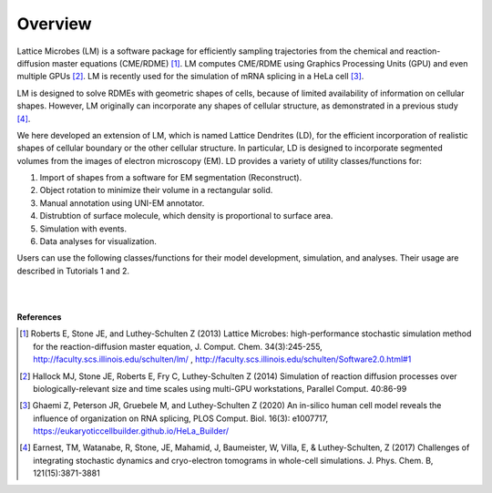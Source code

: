 ========
Overview
========

Lattice Microbes (LM) is a software package for efficiently sampling trajectories from the chemical and reaction-diffusion master equations (CME/RDME) [#LM1]_. LM computes CME/RDME using Graphics Processing Units (GPU) and even multiple GPUs [#LM2]_. LM is recently used for the simulation of mRNA splicing in a HeLa cell [#LM3]_.

LM is designed to solve RDMEs with geometric shapes of cells, because of limited availability of information on cellular shapes. However, LM originally can incorporate any shapes of cellular structure, as demonstrated in a previous study [#LM4]_.

We here developed an extension of LM, which is named Lattice Dendrites (LD), for the efficient incorporation of realistic shapes of cellular boundary or the other cellular structure. In particular, LD is designed to incorporate segmented volumes from the images of electron microscopy (EM). LD provides a variety of utility classes/functions for:

#. Import of shapes from a software for EM segmentation (Reconstruct).
#. Object rotation to minimize their volume in a rectangular solid.
#. Manual annotation using UNI-EM annotator. 
#. Distrubtion of surface molecule, which density is proportional to surface area.
#. Simulation with events.
#. Data analyses for visualization.

Users can use the following classes/functions for their model development, simulation, and analyses. Their usage are described in Tutorials 1 and 2.

|

.. image:: imgs/scheme.png
   :scale: 80%
   :align: center

|



**References**

.. [#LM1] Roberts E, Stone JE, and Luthey-Schulten Z (2013) Lattice Microbes: high-performance stochastic simulation method for the reaction-diffusion master equation, J. Comput. Chem. 34(3):245-255, http://faculty.scs.illinois.edu/schulten/lm/ , http://faculty.scs.illinois.edu/schulten/Software2.0.html#1

.. [#LM2] Hallock MJ, Stone JE, Roberts E, Fry C, Luthey-Schulten Z (2014) Simulation of reaction diffusion processes over biologically-relevant size and time scales using multi-GPU workstations, Parallel Comput. 40:86-99

.. [#LM3] Ghaemi Z, Peterson JR, Gruebele M, and Luthey-Schulten Z (2020) An in-silico human cell model reveals the influence of organization on RNA splicing, PLOS Comput. Biol. 16(3): e1007717, https://eukaryoticcellbuilder.github.io/HeLa_Builder/

.. [#LM4] Earnest, TM, Watanabe, R, Stone, JE, Mahamid, J, Baumeister, W, Villa, E, & Luthey-Schulten, Z (2017) Challenges of integrating stochastic dynamics and cryo-electron tomograms in whole-cell simulations. J. Phys. Chem. B, 121(15):3871-3881
